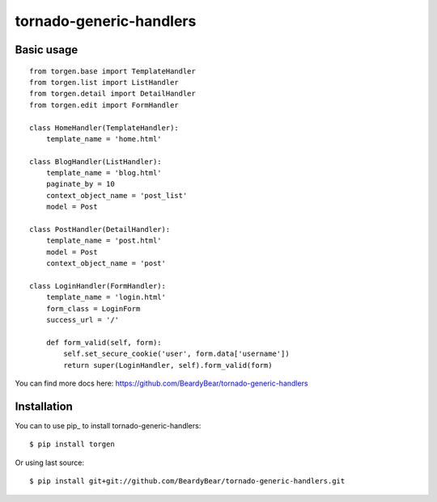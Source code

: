 ========================
tornado-generic-handlers
========================

Basic usage
=====

::

   from torgen.base import TemplateHandler
   from torgen.list import ListHandler
   from torgen.detail import DetailHandler
   from torgen.edit import FormHandler

   class HomeHandler(TemplateHandler):
       template_name = 'home.html'
    
   class BlogHandler(ListHandler):
       template_name = 'blog.html'
       paginate_by = 10
       context_object_name = 'post_list'
       model = Post
    
   class PostHandler(DetailHandler):
       template_name = 'post.html'
       model = Post
       context_object_name = 'post'
    
   class LoginHandler(FormHandler):
       template_name = 'login.html'
       form_class = LoginForm
       success_url = '/'
    
       def form_valid(self, form):
           self.set_secure_cookie('user', form.data['username'])
           return super(LoginHandler, self).form_valid(form)

You can find more docs here: https://github.com/BeardyBear/tornado-generic-handlers

Installation
============

You can to use pip_ to install tornado-generic-handlers::

   $ pip install torgen

Or using last source::

   $ pip install git+git://github.com/BeardyBear/tornado-generic-handlers.git
